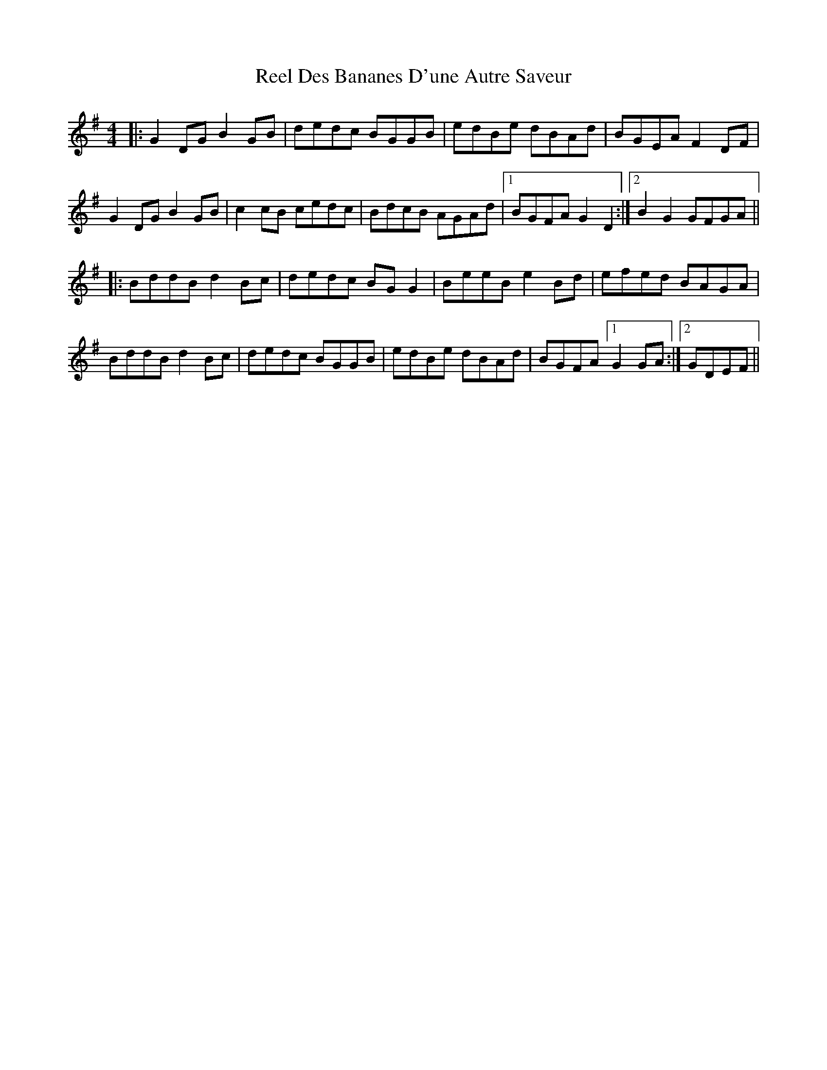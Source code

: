X: 34094
T: Reel Des Bananes D'une Autre Saveur
R: reel
M: 4/4
K: Gmajor
|:G2 DG B2GB|dedc BGGB|edBe dBAd|BGEA F2DF|
G2 DG B2GB|c2cB cedc|BdcB AGAd|1 BGFA G2D2:|2 B2G2 GFGA||
|:BddB d2Bc|dedc BGG2|BeeB e2Bd|efed BAGA|
BddB d2Bc|dedc BGGB|edBe dBAd|BGFA [1 G2GA:|2 GDEF||

